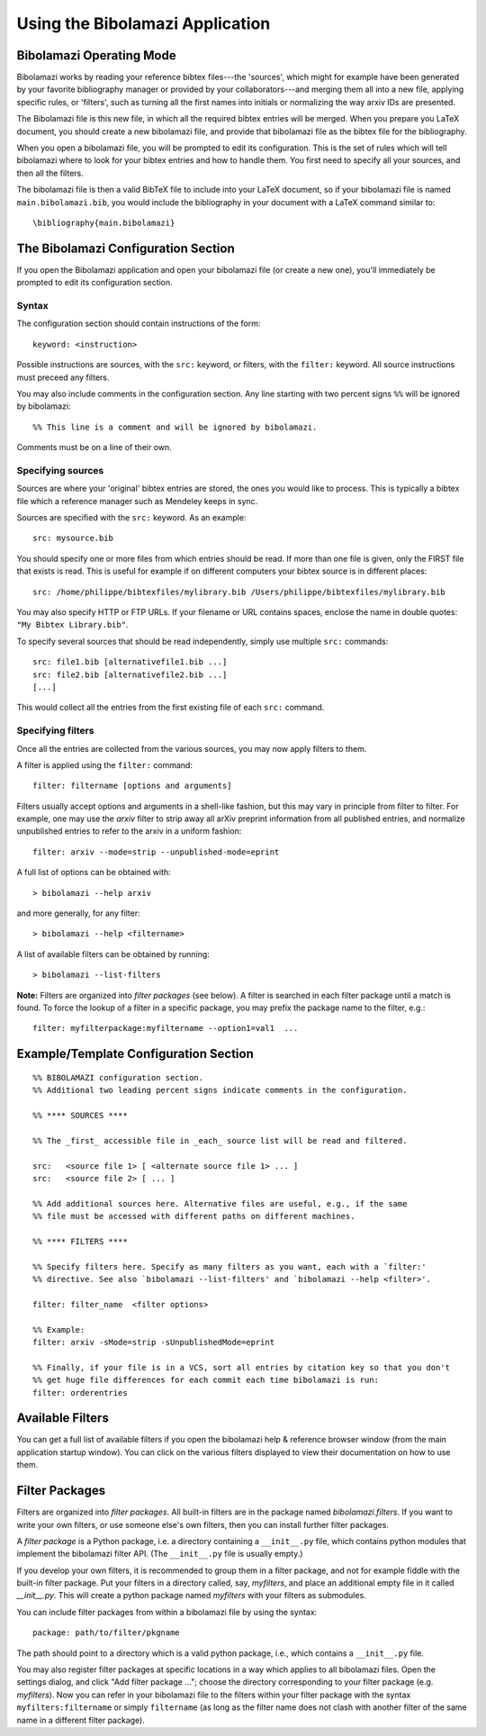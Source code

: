 
.. _using-bibolamazi-app:

Using the Bibolamazi Application
================================

Bibolamazi Operating Mode
-------------------------

Bibolamazi works by reading your reference bibtex files---the 'sources', which might for
example have been generated by your favorite bibliography manager or provided by your
collaborators---and merging them all into a new file, applying specific rules, or
'filters', such as turning all the first names into initials or normalizing the way arxiv
IDs are presented.

The Bibolamazi file is this new file, in which all the required bibtex entries will be
merged. When you prepare you LaTeX document, you should create a new bibolamazi file, and
provide that bibolamazi file as the bibtex file for the bibliography.

When you open a bibolamazi file, you will be prompted to edit its configuration.  This is
the set of rules which will tell bibolamazi where to look for your bibtex entries and how
to handle them. You first need to specify all your sources, and then all the filters.

The bibolamazi file is then a valid BibTeX file to include into your LaTeX document, so if
your bibolamazi file is named ``main.bibolamazi.bib``, you would include the bibliography
in your document with a LaTeX command similar to::

    \bibliography{main.bibolamazi}

.. _bibolamazi-configuration-section:

The Bibolamazi Configuration Section
------------------------------------

If you open the Bibolamazi application and open your bibolamazi file (or create a new
one), you'll immediately be prompted to edit its configuration section.

Syntax
~~~~~~

The configuration section should contain instructions of the form::

    keyword: <instruction>

Possible instructions are sources, with the ``src:`` keyword, or filters, with
the ``filter:`` keyword. All source instructions must preceed any filters.

You may also include comments in the configuration section. Any line starting
with two percent signs ``%%`` will be ignored by bibolamazi::

    %% This line is a comment and will be ignored by bibolamazi.

Comments must be on a line of their own.


Specifying sources
~~~~~~~~~~~~~~~~~~

Sources are where your 'original' bibtex entries are stored, the ones you would like to
process. This is typically a bibtex file which a reference manager such as Mendeley keeps
in sync.

Sources are specified with the ``src:`` keyword. As an example::

    src: mysource.bib

You should specify one or more files from which entries should be read. If more than one file is
given, only the FIRST file that exists is read. This is useful for example if on different
computers your bibtex source is in different places::

    src: /home/philippe/bibtexfiles/mylibrary.bib /Users/philippe/bibtexfiles/mylibrary.bib

You may also specify HTTP or FTP URLs. If your filename or URL contains spaces, enclose the name
in double quotes: ``"My Bibtex Library.bib"``.

To specify several sources that should be read independently, simply use multiple ``src:`` commands::

    src: file1.bib [alternativefile1.bib ...]
    src: file2.bib [alternativefile2.bib ...]
    [...]

This would collect all the entries from the first existing file of each ``src:`` command.

Specifying filters
~~~~~~~~~~~~~~~~~~

Once all the entries are collected from the various sources, you may now apply filters to them.

A filter is applied using the ``filter:`` command::

    filter: filtername [options and arguments]

Filters usually accept options and arguments in a shell-like fashion, but this may vary in
principle from filter to filter. For example, one may use the `arxiv` filter to strip away all
arXiv preprint information from all published entries, and normalize unpublished entries to
refer to the arxiv in a uniform fashion::

    filter: arxiv --mode=strip --unpublished-mode=eprint

A full list of options can be obtained with::

    > bibolamazi --help arxiv

and more generally, for any filter::

    > bibolamazi --help <filtername>

A list of available filters can be obtained by running::

    > bibolamazi --list-filters

**Note:** Filters are organized into *filter packages* (see below). A filter is searched
in each filter package until a match is found. To force the lookup of a filter in a
specific package, you may prefix the package name to the filter, e.g.::

    filter: myfilterpackage:myfiltername --option1=val1  ...


Example/Template Configuration Section
--------------------------------------

::

    %% BIBOLAMAZI configuration section.
    %% Additional two leading percent signs indicate comments in the configuration.
    
    %% **** SOURCES ****
    
    %% The _first_ accessible file in _each_ source list will be read and filtered.
    
    src:   <source file 1> [ <alternate source file 1> ... ]
    src:   <source file 2> [ ... ]
    
    %% Add additional sources here. Alternative files are useful, e.g., if the same
    %% file must be accessed with different paths on different machines.
    
    %% **** FILTERS ****
    
    %% Specify filters here. Specify as many filters as you want, each with a `filter:'
    %% directive. See also `bibolamazi --list-filters' and `bibolamazi --help <filter>'.
    
    filter: filter_name  <filter options>
    
    %% Example:
    filter: arxiv -sMode=strip -sUnpublishedMode=eprint
    
    %% Finally, if your file is in a VCS, sort all entries by citation key so that you don't
    %% get huge file differences for each commit each time bibolamazi is run:
    filter: orderentries
    
    

Available Filters
-----------------

You can get a full list of available filters if you open the bibolamazi help & reference
browser window (from the main application startup window). You can click on the various
filters displayed to view their documentation on how to use them.


Filter Packages
---------------

Filters are organized into *filter packages*. All built-in filters are in the
package named `bibolamazi.filters`. If you want to write your own filters, or
use someone else's own filters, then you can install further filter packages.

A *filter package* is a Python package, i.e. a directory containing a
``__init__.py`` file, which contains python modules that implement the
bibolamazi filter API. (The ``__init__.py`` file is usually empty.)

If you develop your own filters, it is recommended to group them in a filter
package, and not for example fiddle with the built-in filter package. Put your
filters in a directory called, say, `myfilters`, and place an additional empty
file in it called `__init__.py`. This will create a python package named
`myfilters` with your filters as submodules.

You can include filter packages from within a bibolamazi file by using the
syntax::

  package: path/to/filter/pkgname

The path should point to a directory which is a valid python package, i.e.,
which contains a ``__init__.py`` file.

You may also register filter packages at specific locations in a way which
applies to all bibolamazi files.  Open the settings dialog, and click "Add
filter package ..."; choose the directory corresponding to your filter package
(e.g. `myfilters`). Now you can refer in your bibolamazi file to the filters
within your filter package with the syntax ``myfilters:filtername`` or simply
``filtername`` (as long as the filter name does not clash with another filter of
the same name in a different filter package).
